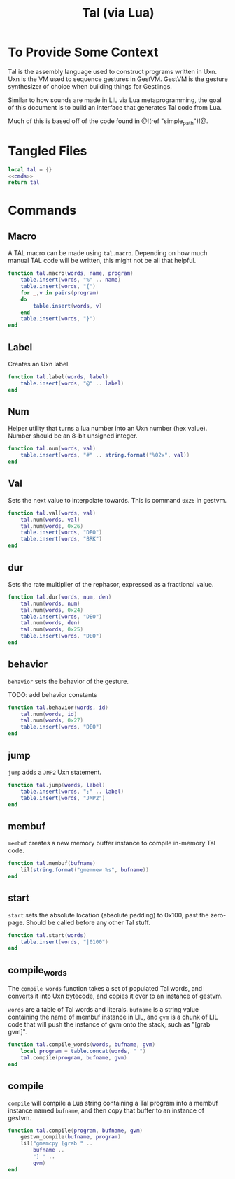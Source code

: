 #+TITLE: Tal (via Lua)
* To Provide Some Context
Tal is the assembly language used to construct programs
written in Uxn. Uxn is the VM used to sequence gestures
in GestVM. GestVM is the gesture synthesizer of choice
when building things for Gestlings.

Similar to how sounds are made in LIL via Lua metaprogramming,
the goal of this document is to build an interface that
generates Tal code from Lua.

Much of this is based off of the code found in @!(ref
"simple_path")!@.
* Tangled Files
#+NAME: tal.lua
#+BEGIN_SRC lua :tangle tal/tal.lua
local tal = {}
<<cmds>>
return tal
#+END_SRC
* Commands
** Macro
A TAL macro can be made using =tal.macro=. Depending
on how much manual TAL code will be written, this might
not be all that helpful.

#+NAME: cmds
#+BEGIN_SRC lua
function tal.macro(words, name, program)
    table.insert(words, "%" .. name)
    table.insert(words, "{")
    for _,v in pairs(program)
    do
        table.insert(words, v)
    end
    table.insert(words, "}")
end
#+END_SRC
** Label
Creates an Uxn label.

#+NAME: cmds
#+BEGIN_SRC lua
function tal.label(words, label)
    table.insert(words, "@" .. label)
end
#+END_SRC
** Num
Helper utility that turns a lua number into
an Uxn number (hex value). Number should be an 8-bit
unsigned integer.

#+NAME: cmds
#+BEGIN_SRC lua
function tal.num(words, val)
    table.insert(words, "#" .. string.format("%02x", val))
end
#+END_SRC
** Val
Sets the next value to interpolate towards. This is
command =0x26= in gestvm.

#+NAME: cmds
#+BEGIN_SRC lua
function tal.val(words, val)
    tal.num(words, val)
    tal.num(words, 0x26)
    table.insert(words, "DEO")
    table.insert(words, "BRK")
end
#+END_SRC
** dur
Sets the rate multiplier of the rephasor, expressed
as a fractional value.

#+NAME: cmds
#+BEGIN_SRC lua
function tal.dur(words, num, den)
    tal.num(words, num)
    tal.num(words, 0x24)
    table.insert(words, "DEO")
    tal.num(words, den)
    tal.num(words, 0x25)
    table.insert(words, "DEO")
end
#+END_SRC
** behavior
=behavior= sets the behavior of the gesture.

TODO: add behavior constants

#+NAME: cmds
#+BEGIN_SRC lua
function tal.behavior(words, id)
    tal.num(words, id)
    tal.num(words, 0x27)
    table.insert(words, "DEO")
end
#+END_SRC
** jump
=jump= adds a =JMP2= Uxn statement.

#+NAME: cmds
#+BEGIN_SRC lua
function tal.jump(words, label)
    table.insert(words, ";" .. label)
    table.insert(words, "JMP2")
end
#+END_SRC
** membuf
=membuf= creates a new memory buffer instance to compile
in-memory Tal code.

#+NAME: cmds
#+BEGIN_SRC lua
function tal.membuf(bufname)
    lil(string.format("gmemnew %s", bufname))
end
#+END_SRC
** start
=start= sets the absolute location (absolute padding) to
0x100, past the zero-page. Should be called before any
other Tal stuff.

#+NAME: cmds
#+BEGIN_SRC lua
function tal.start(words)
    table.insert(words, "|0100")
end
#+END_SRC
** compile_words
The =compile_words= function takes a set of populated
Tal words, and converts it into Uxn bytecode, and
copies it over to an instance of gestvm.

=words= are a table of Tal words and literals.
=bufname= is a string value containing the name of membuf
instance in LIL, and =gvm= is a chunk of LIL code that
will push the instance of gvm onto the stack, such
as "[grab gvm]".

#+NAME: cmds
#+BEGIN_SRC lua
function tal.compile_words(words, bufname, gvm)
    local program = table.concat(words, " ")
    tal.compile(program, bufname, gvm)
end
#+END_SRC
** compile
=compile= will compile a Lua string containing a Tal
program into a membuf instance named =bufname=, and then
copy that buffer to an instance of gestvm.

#+NAME: cmds
#+BEGIN_SRC lua
function tal.compile(program, bufname, gvm)
    gestvm_compile(bufname, program)
    lil("gmemcpy [grab " .. 
        bufname .. 
        "] " .. 
        gvm)
end
#+END_SRC
